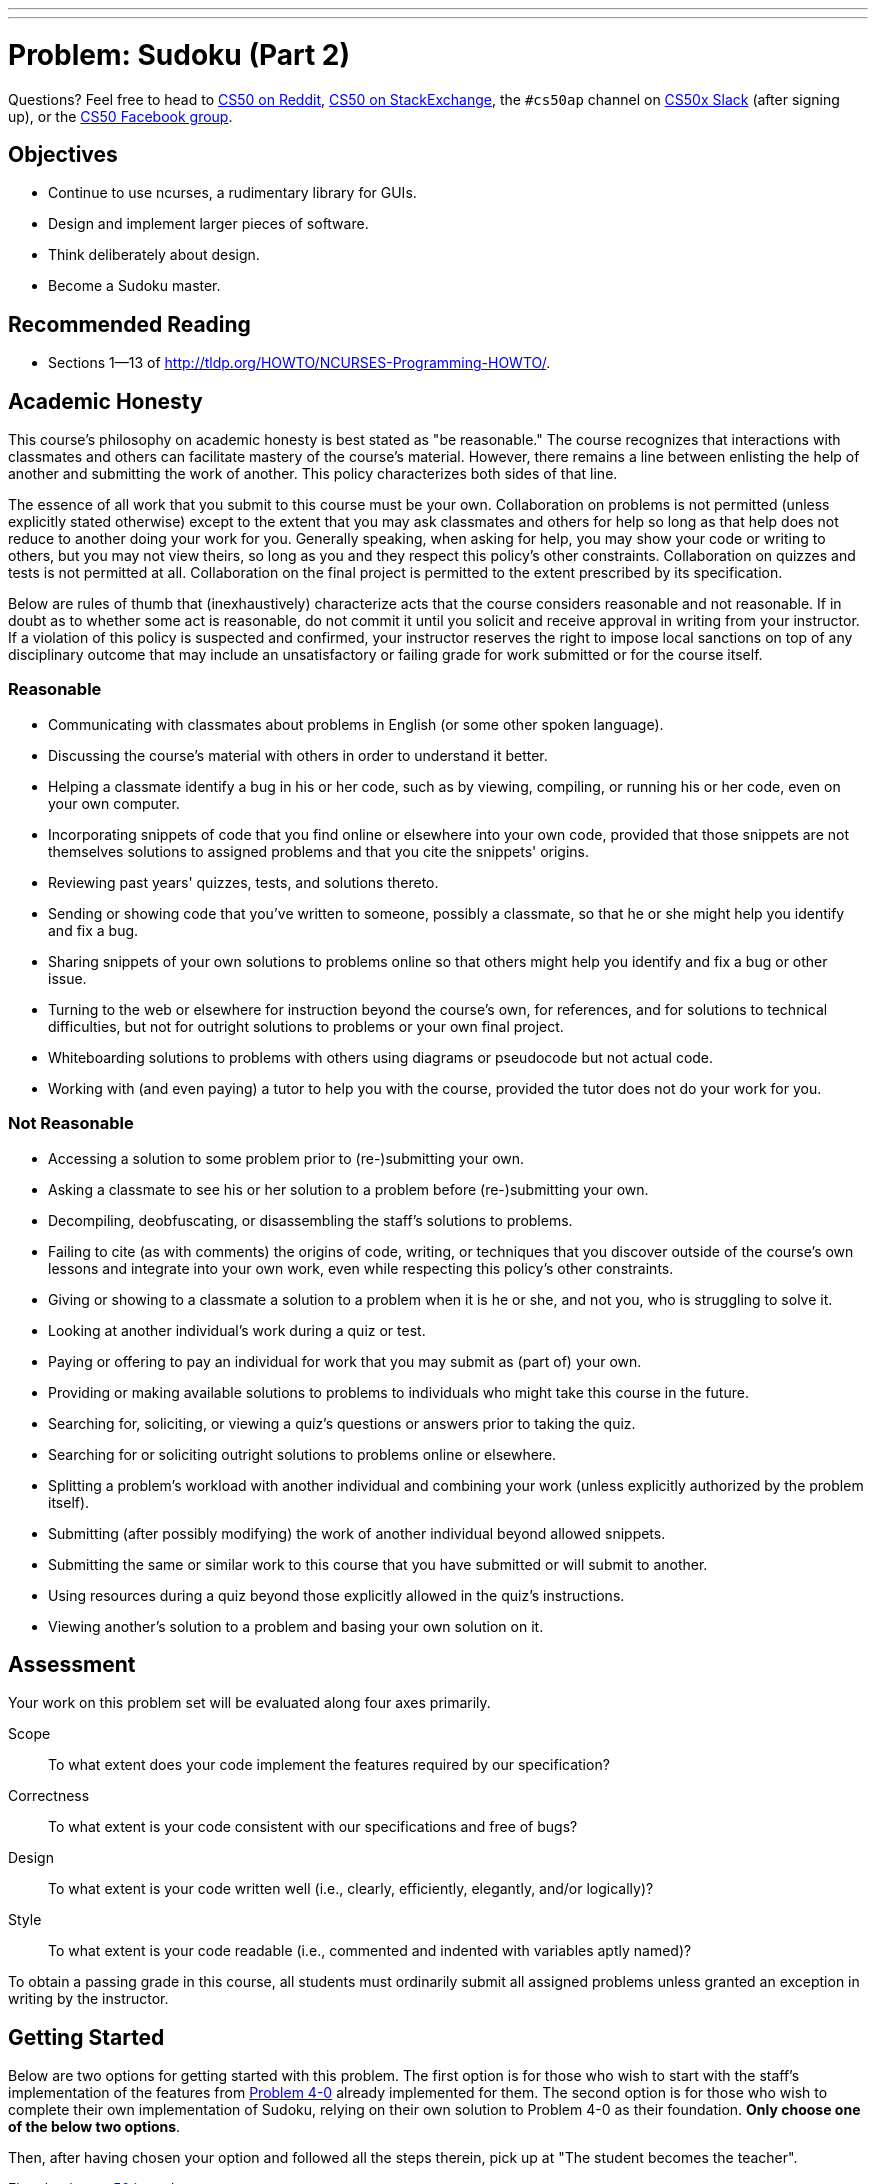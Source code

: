 ---
---
:skip-front-matter:

= Problem: Sudoku (Part 2)

Questions? Feel free to head to https://www.reddit.com/r/cs50[CS50 on Reddit], http://cs50.stackexchange.com[CS50 on StackExchange], the `#cs50ap` channel on https://cs50x.slack.com[CS50x Slack] (after signing up), or the https://www.facebook.com/groups/cs50[CS50 Facebook group].

== Objectives

* Continue to use ncurses, a rudimentary library for GUIs.
* Design and implement larger pieces of software.
* Think deliberately about design.
* Become a Sudoku master.

== Recommended Reading

* Sections 1&mdash;13 of http://tldp.org/HOWTO/NCURSES-Programming-HOWTO/.

== Academic Honesty

This course's philosophy on academic honesty is best stated as "be reasonable." The course recognizes that interactions with classmates and others can facilitate mastery of the course's material. However, there remains a line between enlisting the help of another and submitting the work of another. This policy characterizes both sides of that line.

The essence of all work that you submit to this course must be your own. Collaboration on problems is not permitted (unless explicitly stated otherwise) except to the extent that you may ask classmates and others for help so long as that help does not reduce to another doing your work for you. Generally speaking, when asking for help, you may show your code or writing to others, but you may not view theirs, so long as you and they respect this policy's other constraints. Collaboration on quizzes and tests is not permitted at all. Collaboration on the final project is permitted to the extent prescribed by its specification.

Below are rules of thumb that (inexhaustively) characterize acts that the course considers reasonable and not reasonable. If in doubt as to whether some act is reasonable, do not commit it until you solicit and receive approval in writing from your instructor. If a violation of this policy is suspected and confirmed, your instructor reserves the right to impose local sanctions on top of any disciplinary outcome that may include an unsatisfactory or failing grade for work submitted or for the course itself.

=== Reasonable

* Communicating with classmates about problems in English (or some other spoken language).
* Discussing the course's material with others in order to understand it better.
* Helping a classmate identify a bug in his or her code, such as by viewing, compiling, or running his or her code, even on your own computer.
* Incorporating snippets of code that you find online or elsewhere into your own code, provided that those snippets are not themselves solutions to assigned problems and that you cite the snippets' origins.
* Reviewing past years' quizzes, tests, and solutions thereto.
* Sending or showing code that you've written to someone, possibly a classmate, so that he or she might help you identify and fix a bug.
* Sharing snippets of your own solutions to problems online so that others might help you identify and fix a bug or other issue.
* Turning to the web or elsewhere for instruction beyond the course's own, for references, and for solutions to technical difficulties, but not for outright solutions to problems or your own final project.
* Whiteboarding solutions to problems with others using diagrams or pseudocode but not actual code.
* Working with (and even paying) a tutor to help you with the course, provided the tutor does not do your work for you.

=== Not Reasonable

* Accessing a solution to some problem prior to (re-)submitting your own.
* Asking a classmate to see his or her solution to a problem before (re-)submitting your own.
* Decompiling, deobfuscating, or disassembling the staff's solutions to problems.
* Failing to cite (as with comments) the origins of code, writing, or techniques that you discover outside of the course's own lessons and integrate into your own work, even while respecting this policy's other constraints.
* Giving or showing to a classmate a solution to a problem when it is he or she, and not you, who is struggling to solve it.
* Looking at another individual's work during a quiz or test.
* Paying or offering to pay an individual for work that you may submit as (part of) your own.
* Providing or making available solutions to problems to individuals who might take this course in the future.
* Searching for, soliciting, or viewing a quiz's questions or answers prior to taking the quiz.
* Searching for or soliciting outright solutions to problems online or elsewhere.
* Splitting a problem's workload with another individual and combining your work (unless explicitly authorized by the problem itself).
* Submitting (after possibly modifying) the work of another individual beyond allowed snippets.
* Submitting the same or similar work to this course that you have submitted or will submit to another.
* Using resources during a quiz beyond those explicitly allowed in the quiz's instructions.
* Viewing another's solution to a problem and basing your own solution on it.

== Assessment

Your work on this problem set will be evaluated along four axes primarily.

Scope::
 To what extent does your code implement the features required by our specification?
Correctness::
 To what extent is your code consistent with our specifications and free of bugs?
Design::
 To what extent is your code written well (i.e., clearly, efficiently, elegantly, and/or logically)?
Style::
 To what extent is your code readable (i.e., commented and indented with variables aptly named)?

To obtain a passing grade in this course, all students must ordinarily submit all assigned problems unless granted an exception in writing by the instructor.

== Getting Started

Below are two options for getting started with this problem. The first option is for those who wish to start with the staff's implementation of the features from http://cdn.cs50.net/ap/1516/problems/4/0/4-0.html[Problem 4-0] already implemented for them. The second option is for those who wish to complete their own implementation of Sudoku, relying on their own solution to Problem 4-0 as their foundation. **Only choose one of the below two options**.

Then, after having chosen your option and followed all the steps therein, pick up at "The student becomes the teacher".

First, log into https://cs50.io/[cs50.io] and execute

[source,bash]
----
update50
----

within a terminal window to make sure your workspace is up-to-date. 

=== Option 1: Start from a Clean Slate

In your terminal window, execute

[source,bash]
----
cd ~/workspace/chapter4
----

Then execute:

[source,bash]
----
wget http://docs.cs50.net/2016/ap/problems/sudoku/2/sudoku2.zip
----

Confirm you've downloaded that file, then

[source,bash]
----
unzip sudoku2.zip
----

and then remove the ZIP file

[source,bash]
----
rm -f sudoku2.zip
----

Then navigate into the `sudoku2` directory and list its contents (remember how?) and you should find that the directory contains seven files:

[source,bash]
----
Makefile  debug.bin  l33t.bin  n00b.bin  staff.o  sudoku.c  sudoku.h
----

`staff.o` is an object file containing the staff's implementation of the functionality in Sudoku(Part 1). Take care not to delete this file!

=== Option 2: Extend Your Game

Execute

[source,bash]
----
cd ~/workspace/chapter4/sudoku
----

which should have been created in the last problem. Next type

[source,bash]
----
ls
----

and you should see that the directory contains a number of files, among them `sudoku.c`. Be sure that if you compile and run your `sudoku` executable, you can move completely around the board using the arrow keys (including wrapping around), and that you can add and remove numbers from the board.

== The student becomes the teacher

Whether using your own implementation of `sudoku.c` or starting from the staff's solution, the basic implementation of the Sudoku game (being able to move the cursor to all possible locations and enter numbers and/or blanks in any of the board's 81 cells) is complete. Now it's time to augment the game by adding the following additional features:

* Do not allow the user to alter numbers that "came with" the board. (Note that in the first part of the problem, this restriction was not enforced!)
* Any time the user changes the board, check whether the game has been won. If so, display a congratulatory banner, turn all 81 numbers green, and prevent the user from changing the board further.
* Any time the user changes the board, check whether they have inserted a number where it does not belong at the moment (because that same number already exists in the same column, row, or 3x3 box). If so, display a banner warning the user of the problem that disappears the moment the user changes the board again (unless the change introduces a new problem, in which case the user should again be warned).
* Display numbers that "came with" the board in a different color than those that the user has inputted.
* Allow the user to undo the last change made to the board by hitting U or ctrl+Z.

To play with the staff's own implementation of Sudoku, which incorporates all of the features you are expected to have completed, you may execute the below.

[source,bash]
----
~cs50/chapter4/sudoku
----

This was Sudoku(Part 2).
